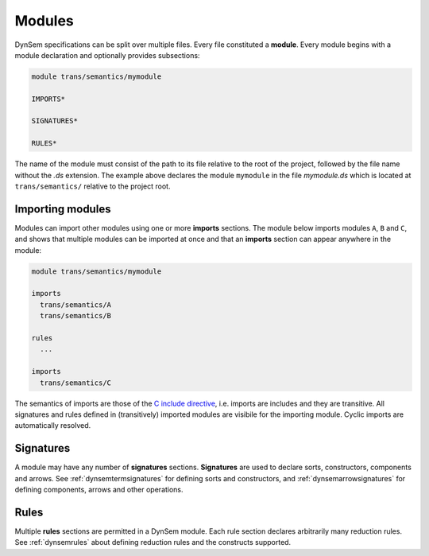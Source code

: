 -----------------
Modules
-----------------

DynSem specifications can be split over multiple files. Every file constituted a **module**. Every module begins with a module declaration and optionally provides subsections:

.. code-block:: dynsem

  module trans/semantics/mymodule

  IMPORTS*

  SIGNATURES*

  RULES*

The name of the module must consist of the path to its file relative to the root of the project, followed by the file name without the *.ds* extension. The example above declares the module ``mymodule`` in the file *mymodule.ds* which is located at ``trans/semantics/`` relative to the project root.

~~~~~~~~~~~~~~~~~
Importing modules
~~~~~~~~~~~~~~~~~

Modules can import other modules using one or more **imports** sections. The module below imports modules ``A``, ``B`` and ``C``, and shows that multiple modules can be imported at once and that an **imports** section can appear anywhere in the module:

.. code-block:: dynsem

  module trans/semantics/mymodule

  imports
    trans/semantics/A
    trans/semantics/B

  rules
    ...

  imports
    trans/semantics/C


The semantics of imports are those of the `C include directive`_, i.e. imports are includes and they are transitive. All signatures and rules defined in (transitively) imported modules are visibile for the importing module. Cyclic imports are automatically resolved.

.. _C include directive: https://en.wikipedia.org/wiki/Include_directive#C.2FC.2B.2B

~~~~~~~~~~
Signatures
~~~~~~~~~~

A module may have any number of **signatures** sections. **Signatures** are used to declare sorts, constructors, components and arrows. See :ref:`dynsemtermsignatures` for defining sorts and constructors, and :ref:`dynsemarrowsignatures` for defining components, arrows and other operations.

~~~~~
Rules
~~~~~

Multiple **rules** sections are permitted in a DynSem module. Each rule section declares arbitrarily many reduction rules. See :ref:`dynsemrules` about defining reduction rules and the constructs supported.
